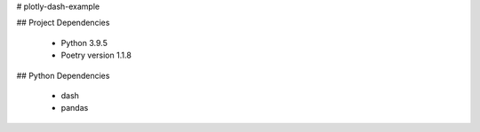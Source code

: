 # plotly-dash-example

## Project Dependencies

 - Python 3.9.5
 - Poetry version 1.1.8


## Python Dependencies

 - dash
 - pandas